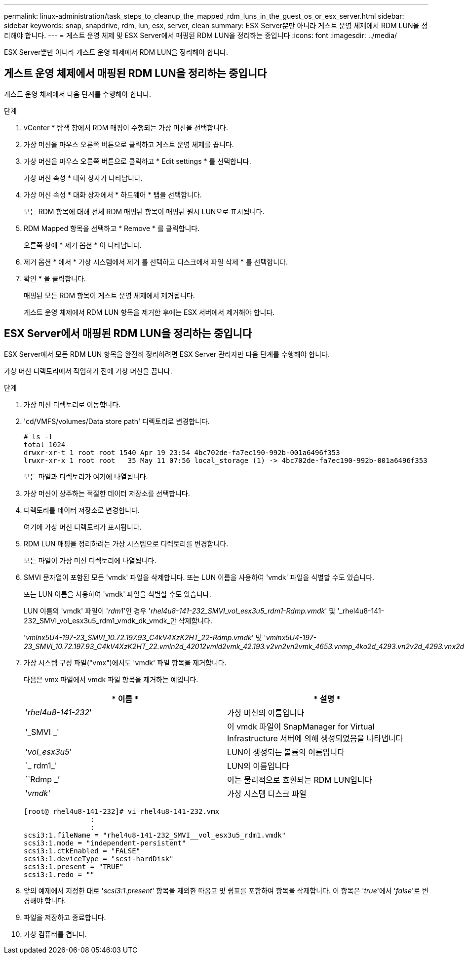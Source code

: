 ---
permalink: linux-administration/task_steps_to_cleanup_the_mapped_rdm_luns_in_the_guest_os_or_esx_server.html 
sidebar: sidebar 
keywords: snap, snapdrive, rdm, lun, esx, server, clean 
summary: ESX Server뿐만 아니라 게스트 운영 체제에서 RDM LUN을 정리해야 합니다. 
---
= 게스트 운영 체제 및 ESX Server에서 매핑된 RDM LUN을 정리하는 중입니다
:icons: font
:imagesdir: ../media/


[role="lead"]
ESX Server뿐만 아니라 게스트 운영 체제에서 RDM LUN을 정리해야 합니다.



== 게스트 운영 체제에서 매핑된 RDM LUN을 정리하는 중입니다

[role="lead"]
게스트 운영 체제에서 다음 단계를 수행해야 합니다.

.단계
. vCenter * 탐색 창에서 RDM 매핑이 수행되는 가상 머신을 선택합니다.
. 가상 머신을 마우스 오른쪽 버튼으로 클릭하고 게스트 운영 체제를 끕니다.
. 가상 머신을 마우스 오른쪽 버튼으로 클릭하고 * Edit settings * 를 선택합니다.
+
가상 머신 속성 * 대화 상자가 나타납니다.

. 가상 머신 속성 * 대화 상자에서 * 하드웨어 * 탭을 선택합니다.
+
모든 RDM 항목에 대해 전체 RDM 매핑된 항목이 매핑된 원시 LUN으로 표시됩니다.

. RDM Mapped 항목을 선택하고 * Remove * 를 클릭합니다.
+
오른쪽 창에 * 제거 옵션 * 이 나타납니다.

. 제거 옵션 * 에서 * 가상 시스템에서 제거 를 선택하고 디스크에서 파일 삭제 * 를 선택합니다.
. 확인 * 을 클릭합니다.
+
매핑된 모든 RDM 항목이 게스트 운영 체제에서 제거됩니다.

+
게스트 운영 체제에서 RDM LUN 항목을 제거한 후에는 ESX 서버에서 제거해야 합니다.





== ESX Server에서 매핑된 RDM LUN을 정리하는 중입니다

[role="lead"]
ESX Server에서 모든 RDM LUN 항목을 완전히 정리하려면 ESX Server 관리자만 다음 단계를 수행해야 합니다.

가상 머신 디렉토리에서 작업하기 전에 가상 머신을 끕니다.

.단계
. 가상 머신 디렉토리로 이동합니다.
. 'cd/VMFS/volumes/Data store path' 디렉토리로 변경합니다.
+
[listing]
----
# ls -l
total 1024
drwxr-xr-t 1 root root 1540 Apr 19 23:54 4bc702de-fa7ec190-992b-001a6496f353
lrwxr-xr-x 1 root root   35 May 11 07:56 local_storage (1) -> 4bc702de-fa7ec190-992b-001a6496f353
----
+
모든 파일과 디렉토리가 여기에 나열됩니다.

. 가상 머신이 상주하는 적절한 데이터 저장소를 선택합니다.
. 디렉토리를 데이터 저장소로 변경합니다.
+
여기에 가상 머신 디렉토리가 표시됩니다.

. RDM LUN 매핑을 정리하려는 가상 시스템으로 디렉토리를 변경합니다.
+
모든 파일이 가상 머신 디렉토리에 나열됩니다.

. SMVI 문자열이 포함된 모든 'vmdk' 파일을 삭제합니다. 또는 LUN 이름을 사용하여 'vmdk' 파일을 식별할 수도 있습니다.
+
또는 LUN 이름을 사용하여 'vmdk' 파일을 식별할 수도 있습니다.

+
LUN 이름의 'vmdk' 파일이 '_rdm1_'인 경우 '_rhel4u8-141-232_SMVI_vol_esx3u5_rdm1-Rdmp.vmdk_' 및 '_rhel4u8-141-232_SMVI_vol_esx3u5_rdm1_vmdk_dk_vmdk_만 삭제합니다.

+
'_vmlnx5U4-197-23_SMVI_10.72.197.93_C4kV4XzK2HT_22-Rdmp.vmdk_' 및 '_vmlnx5U4-197-23_SMVI_10.72.197.93_C4kV4XzK2HT_22.vmln2d_42012vmld2vmk_42.193.v2vn2vn2vmk_4653.vnmp_4ko2d_4293.vn2v2d_4293.vnx2d_

. 가상 시스템 구성 파일("vmx")에서도 'vmdk' 파일 항목을 제거합니다.
+
다음은 vmx 파일에서 vmdk 파일 항목을 제거하는 예입니다.

+
|===
| * 이름 * | * 설명 * 


 a| 
'_rhel4u8-141-232_'
 a| 
가상 머신의 이름입니다



 a| 
'_SMVI _'
 a| 
이 vmdk 파일이 SnapManager for Virtual Infrastructure 서버에 의해 생성되었음을 나타냅니다



 a| 
'_vol_esx3u5_'
 a| 
LUN이 생성되는 볼륨의 이름입니다



 a| 
`_ rdm1_'
 a| 
LUN의 이름입니다



 a| 
``Rdmp _’
 a| 
이는 물리적으로 호환되는 RDM LUN입니다



 a| 
'_vmdk_'
 a| 
가상 시스템 디스크 파일

|===
+
[listing]
----
[root@ rhel4u8-141-232]# vi rhel4u8-141-232.vmx
		:
		:
scsi3:1.fileName = "rhel4u8-141-232_SMVI__vol_esx3u5_rdm1.vmdk"
scsi3:1.mode = "independent-persistent"
scsi3:1.ctkEnabled = "FALSE"
scsi3:1.deviceType = "scsi-hardDisk"
scsi3:1.present = "TRUE"
scsi3:1.redo = ""
----
. 앞의 예제에서 지정한 대로 '_scsi3:1.present_' 항목을 제외한 따옴표 및 쉼표를 포함하여 항목을 삭제합니다. 이 항목은 '_true_'에서 '_false_'로 변경해야 합니다.
. 파일을 저장하고 종료합니다.
. 가상 컴퓨터를 켭니다.

